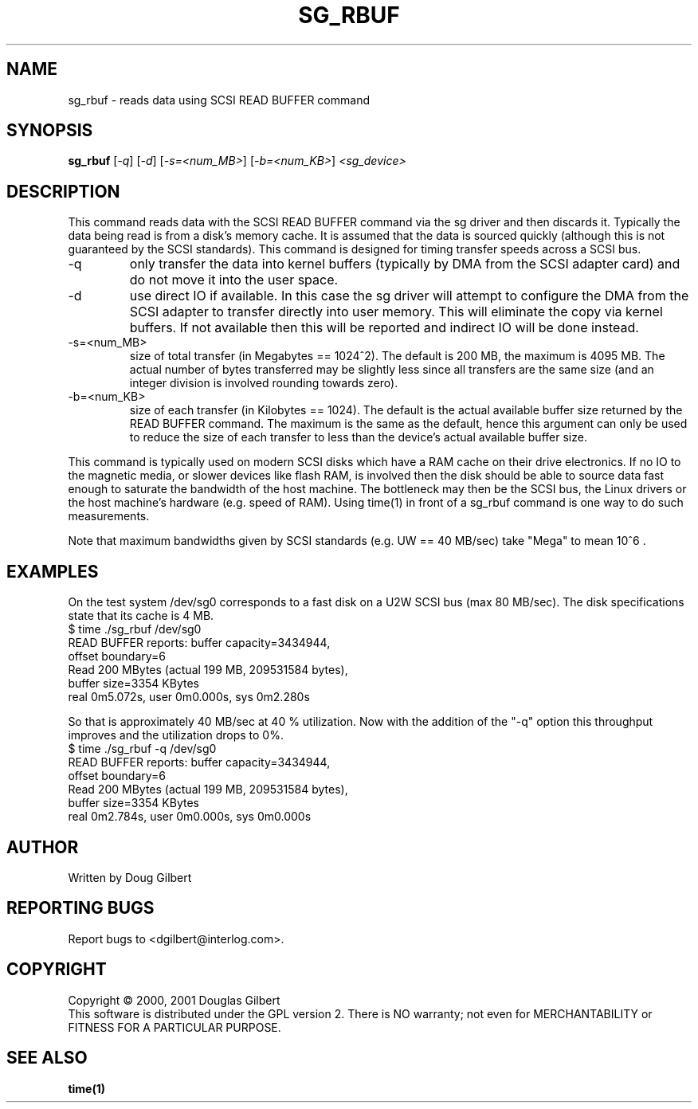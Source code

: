 .TH SG_RBUF "8" "January 2001" "sg3_utils-0.92" SG_UTILS
.SH NAME
sg_rbuf \- reads data using SCSI READ BUFFER command
.SH SYNOPSIS
.B sg_rbuf
[\fI-q\fR] [\fI-d\fR] [\fI-s=<num_MB>\fR] [\fI-b=<num_KB>\fR] 
\fI<sg_device>\fR
.SH DESCRIPTION
.\" Add any additional description here
.PP
This command reads data with the SCSI READ BUFFER command via
the sg driver and then discards it. Typically the data being 
read is from a disk's memory cache. It is assumed that the data
is sourced quickly (although this is not guaranteed by the SCSI
standards). This command is designed for timing transfer speeds
across a SCSI bus.
.TP
-q
only transfer the data into kernel buffers (typically by DMA from
the SCSI adapter card) and do not move it into the user space.
.TP
-d
use direct IO if available. In this case the sg driver will attempt
to configure the DMA from the SCSI adapter to transfer directly
into user memory. This will eliminate the copy via kernel buffers.
If not available then this will be reported and indirect IO will
be done instead.
.TP
-s=<num_MB>
size of total transfer (in Megabytes == 1024^2). The default is
200 MB, the maximum is 4095 MB. The actual number of bytes
transferred may be slightly less since all transfers are the
same size (and an integer division is involved rounding towards zero).
.TP
-b=<num_KB>
size of each transfer (in Kilobytes == 1024). The default is
the actual available buffer size returned by the READ BUFFER
command. The maximum is the same as the default, hence this
argument can only be used to reduce the size of each transfer
to less than the device's actual available buffer size.
.PP
This command is typically used on modern SCSI disks which have
a RAM cache on their drive electronics. If no IO to the magnetic
media, or slower devices like flash RAM, is involved then
the disk should be able to source data fast enough to saturate
the bandwidth of the host machine. The bottleneck may then be
the SCSI bus, the Linux drivers or the host machine's hardware
(e.g. speed of RAM). Using time(1) in front of a
sg_rbuf command is one way to do such measurements.
.PP
Note that maximum bandwidths given by SCSI standards (e.g. UW ==
40 MB/sec) take "Mega" to mean 10^6 .
.SH EXAMPLES
.PP
On the test system /dev/sg0 corresponds to a fast disk
on a U2W SCSI bus (max 80 MB/sec). The disk specifications
state that its cache is 4 MB.
.br
   $ time ./sg_rbuf /dev/sg0
.br
READ BUFFER reports: buffer capacity=3434944,
.br
    offset boundary=6
.br
Read 200 MBytes (actual 199 MB, 209531584 bytes),
.br
    buffer size=3354 KBytes
.br
real 0m5.072s, user 0m0.000s, sys 0m2.280s
.PP
So that is approximately 40 MB/sec at 40 % utilization. Now with
the addition of the "-q" option this throughput improves and the
utilization drops to 0%.
.br
   $ time ./sg_rbuf -q /dev/sg0
.br
READ BUFFER reports: buffer capacity=3434944,
.br
    offset boundary=6
.br
Read 200 MBytes (actual 199 MB, 209531584 bytes),
.br
    buffer size=3354 KBytes
.br
real 0m2.784s, user 0m0.000s, sys 0m0.000s
.SH AUTHOR
Written by Doug Gilbert
.SH "REPORTING BUGS"
Report bugs to <dgilbert@interlog.com>.
.SH COPYRIGHT
Copyright \(co 2000, 2001 Douglas Gilbert
.br
This software is distributed under the GPL version 2. There is NO
warranty; not even for MERCHANTABILITY or FITNESS FOR A PARTICULAR PURPOSE.
.SH "SEE ALSO"
.B time(1)
